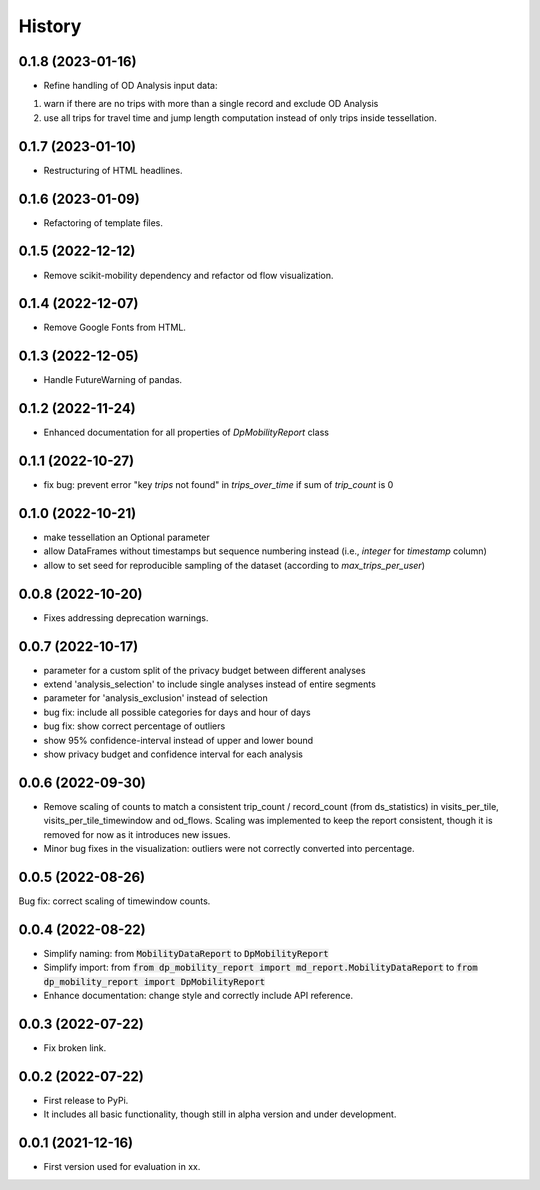 History
*********

0.1.8 (2023-01-16)
------------------
* Refine handling of OD Analysis input data:
(1) warn if there are no trips with more than a single record and exclude OD Analysis
(2) use all trips for travel time and jump length computation instead of only trips inside tessellation.

0.1.7 (2023-01-10)
------------------
* Restructuring of HTML headlines.

0.1.6 (2023-01-09)
------------------
* Refactoring of template files.

0.1.5 (2022-12-12)
------------------
* Remove scikit-mobility dependency and refactor od flow visualization.

0.1.4 (2022-12-07)
------------------
* Remove Google Fonts from HTML.

0.1.3 (2022-12-05)
------------------
* Handle FutureWarning of pandas.

0.1.2 (2022-11-24)
------------------
* Enhanced documentation for all properties of `DpMobilityReport` class

0.1.1 (2022-10-27)
------------------
* fix bug: prevent error "key `trips` not found" in `trips_over_time` if sum of `trip_count` is 0

0.1.0 (2022-10-21)
------------------
* make tessellation an Optional parameter
* allow DataFrames without timestamps but sequence numbering instead (i.e., `integer` for `timestamp` column)
* allow to set seed for reproducible sampling of the dataset (according to `max_trips_per_user`)

0.0.8 (2022-10-20)
------------------
* Fixes addressing deprecation warnings.

0.0.7 (2022-10-17)
------------------

* parameter for a custom split of the privacy budget between different analyses
* extend 'analysis_selection' to include single analyses instead of entire segments
* parameter for 'analysis_exclusion' instead of selection
* bug fix: include all possible categories for days and hour of days
* bug fix: show correct percentage of outliers
* show 95% confidence-interval instead of upper and lower bound
* show privacy budget and confidence interval for each analysis

0.0.6 (2022-09-30)
------------------

* Remove scaling of counts to match a consistent trip_count / record_count (from ds_statistics) in visits_per_tile, visits_per_tile_timewindow and od_flows. Scaling was implemented to keep the report consistent, though it is removed for now as it introduces new issues.
* Minor bug fixes in the visualization: outliers were not correctly converted into percentage. 

0.0.5 (2022-08-26)
------------------

Bug fix: correct scaling of timewindow counts.

0.0.4 (2022-08-22)
------------------

* Simplify naming: from :code:`MobilityDataReport` to :code:`DpMobilityReport`
* Simplify import: from :code:`from dp_mobility_report import md_report.MobilityDataReport` to :code:`from dp_mobility_report import DpMobilityReport`
* Enhance documentation: change style and correctly include API reference.

0.0.3 (2022-07-22)
------------------

* Fix broken link.

0.0.2 (2022-07-22)
------------------

* First release to PyPi.
* It includes all basic functionality, though still in alpha version and under development.

0.0.1 (2021-12-16)
------------------

* First version used for evaluation in xx.